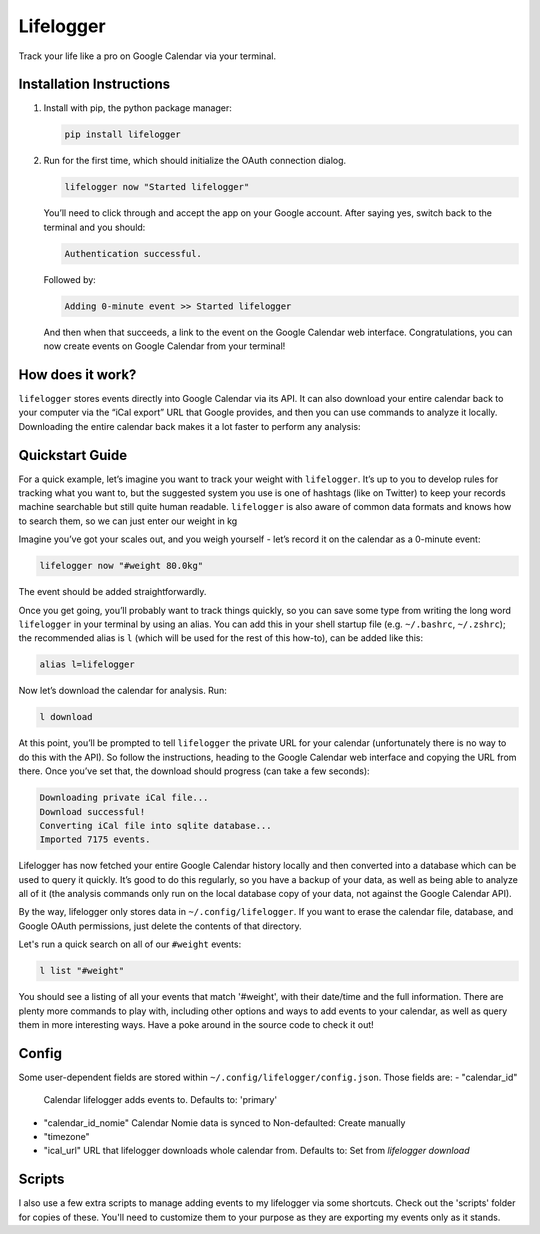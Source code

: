 Lifelogger
==========

Track your life like a pro on Google Calendar via your terminal.

Installation Instructions
-------------------------

1. Install with pip, the python package manager:

   .. code-block:: sh

       pip install lifelogger

2. Run for the first time, which should initialize the OAuth connection
   dialog.

   .. code-block:: sh

       lifelogger now "Started lifelogger"

   You’ll need to click through and accept the app on your Google
   account. After saying yes, switch back to the terminal and you should:

   .. code-block:: sh

       Authentication successful.

   Followed by:

   .. code-block:: sh

       Adding 0-minute event >> Started lifelogger

   And then when that succeeds, a link to the event on the Google
   Calendar web interface. Congratulations, you can now create events on
   Google Calendar from your terminal!

How does it work?
-----------------

``lifelogger`` stores events directly into Google Calendar via its API.
It can also download your entire calendar back to your computer via the
“iCal export” URL that Google provides, and then you can use commands to
analyze it locally. Downloading the entire calendar back makes it a lot
faster to perform any analysis:

.. figure:: https://raw.githubusercontent.com/adamchainz/lifelogger/master/docs/in-and-out.png

Quickstart Guide
----------------

For a quick example, let’s imagine you want to track your weight with
``lifelogger``. It’s up to you to develop rules for tracking what you
want to, but the suggested system you use is one of hashtags (like on
Twitter) to keep your records machine searchable but still quite human
readable. ``lifelogger`` is also aware of common data formats and knows
how to search them, so we can just enter our weight in kg

Imagine you’ve got your scales out, and you weigh yourself - let’s
record it on the calendar as a 0-minute event:

.. code-block:: sh

    lifelogger now "#weight 80.0kg"

The event should be added straightforwardly.

Once you get going, you’ll probably want to track things quickly, so you can
save some type from writing the long word ``lifelogger`` in your terminal by
using an alias. You can add this in your shell startup file (e.g.
``~/.bashrc``, ``~/.zshrc``); the recommended alias is ``l`` (which will be
used for the rest of this how-to), can be added like this:

.. code-block:: sh

    alias l=lifelogger

Now let’s download the calendar for analysis. Run:

.. code-block:: sh

    l download

At this point, you’ll be prompted to tell ``lifelogger`` the private URL for
your calendar (unfortunately there is no way to do this with the API). So
follow the instructions, heading to the Google Calendar web interface and
copying the URL from there. Once you’ve set that, the download should progress
(can take a few seconds):

.. code-block:: sh

    Downloading private iCal file...
    Download successful!
    Converting iCal file into sqlite database...
    Imported 7175 events.

Lifelogger has now fetched your entire Google Calendar history locally and then
converted into a database which can be used to query it quickly. It’s good to
do this regularly, so you have a backup of your data, as well as being able to
analyze all of it (the analysis commands only run on the local database copy of
your data, not against the Google Calendar API).

By the way, lifelogger only stores data in ``~/.config/lifelogger``. If you
want to erase the calendar file, database, and Google OAuth permissions, just
delete the contents of that directory.

Let's run a quick search on all of our ``#weight`` events:

.. code-block:: sh

    l list "#weight"

You should see a listing of all your events that match '#weight', with their
date/time and the full information. There are plenty more commands to play
with, including other options and ways to add events to your calendar, as well
as query them in more interesting ways. Have a poke around in the source code
to check it out!

Config
------
Some user-dependent fields are stored within ``~/.config/lifelogger/config.json``.
Those fields are:
- "calendar_id"
  Calendar lifelogger adds events to.
  Defaults to: 'primary'
- "calendar_id_nomie"
  Calendar Nomie data is synced to
  Non-defaulted: Create manually
- "timezone"
- "ical_url"
  URL that lifelogger downloads whole calendar from.
  Defaults to: Set from `lifelogger download`

Scripts
-------

I also use a few extra scripts to manage adding events to my lifelogger via
some shortcuts. Check out the 'scripts' folder for copies of these. You'll need
to customize them to your purpose as they are exporting my events only as it
stands.
